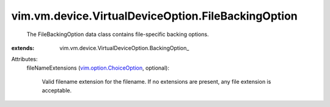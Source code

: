 
vim.vm.device.VirtualDeviceOption.FileBackingOption
===================================================
  The FileBackingOption data class contains file-specific backing options.
:extends: vim.vm.device.VirtualDeviceOption.BackingOption_

Attributes:
    fileNameExtensions (`vim.option.ChoiceOption <vim/option/ChoiceOption.rst>`_, optional):

       Valid filename extension for the filename. If no extensions are present, any file extension is acceptable.
